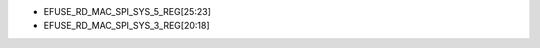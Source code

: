 - EFUSE_RD_MAC_SPI_SYS_5_REG[25:23]
- EFUSE_RD_MAC_SPI_SYS_3_REG[20:18]

.. flat-table:: eFuse 版本标示位
   :header-rows: 2
   :widths: 2 5 1 1 1

   * - :rspan:`1`
     - :rspan:`1` 标示位
     - :cspan:`2` 芯片版本
   * - v0.0
     - v0.1
     - v0.2
   * - :rspan:`1` 主版本号
     - EFUSE_RD_MAC_SPI_SYS_5_REG[25]
     - 0
     - 0
     - 0
   * - EFUSE_RD_MAC_SPI_SYS_5_REG[24]
     - 0
     - 0
     - 0
   * - :rspan:`3` 次版本号
     - EFUSE_RD_MAC_SPI_SYS_5_REG[23]
     - 0
     - 0
     - 0
   * - EFUSE_RD_MAC_SPI_SYS_3_REG[20]
     - 0
     - 0
     - 0
   * - EFUSE_RD_MAC_SPI_SYS_3_REG[19]
     - 0
     - 0
     - 1
   * - EFUSE_RD_MAC_SPI_SYS_3_REG[18]
     - 0
     - 1
     - 0
